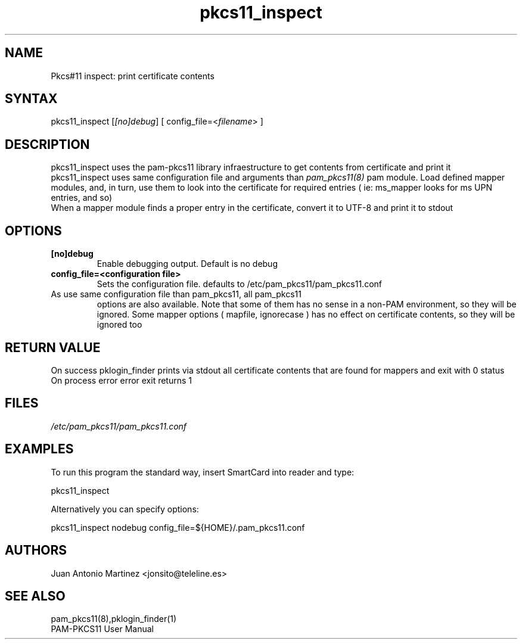 .TH "pkcs11_inspect" "1" "0.5" "Juan Antonio Martinez" "PAM-pkcs11 tools"
.SH "NAME"
.LP 
Pkcs#11 inspect: print certificate contents

.SH "SYNTAX"
.LP 
pkcs11_inspect [\fI[no]debug\fP]  [ config_file=<\fIfilename\fP> ]
.SH "DESCRIPTION"
.LP 
pkcs11_inspect uses the pam\-pkcs11 library infraestructure to get contents from certificate and print it
.br 
pkcs11_inspect uses same configuration file and arguments than \fIpam_pkcs11(8)\fP pam module. Load defined mapper modules, and, in turn, use them to look into the certificate for required entries ( ie: ms_mapper looks for ms UPN entries, and so)
.br 
When a mapper module finds a proper entry in the certificate, convert it to UTF\-8 and print it to stdout

.SH "OPTIONS"
.LP 
.TP 
\fB[no]debug\fR 
Enable debugging output. Default is no debug
.TP 
\fBconfig_file=<configuration file>\fR
Sets the configuration file. defaults to /etc/pam_pkcs11/pam_pkcs11.conf
.TP 
As use same configuration file than pam_pkcs11, all pam_pkcs11
options are also available. Note that some of them has no
sense in a non\-PAM environment, so they will be ignored. Some mapper options ( mapfile, ignorecase ) has no effect on certificate contents, so they will be ignored too
.SH "RETURN VALUE"
.br 
On success pklogin_finder prints via stdout all certificate contents that are found for mappers and exit with 0 status
.br 
On process error error exit returns 1
.br 
.SH "FILES"
.LP 
\fI/etc/pam_pkcs11/pam_pkcs11.conf\fP 

.SH "EXAMPLES"
.LP 
To run this program the standard way, insert SmartCard into reader and type:
.LP 
pkcs11_inspect
.LP 
Alternatively you can specify options:
.LP 
pkcs11_inspect nodebug config_file=${HOME}/.pam_pkcs11.conf
.SH "AUTHORS"
.LP 
Juan Antonio Martinez <jonsito@teleline.es>
.SH "SEE ALSO"
.LP 
pam_pkcs11(8),pklogin_finder(1)
.br 
PAM\-PKCS11 User Manual
